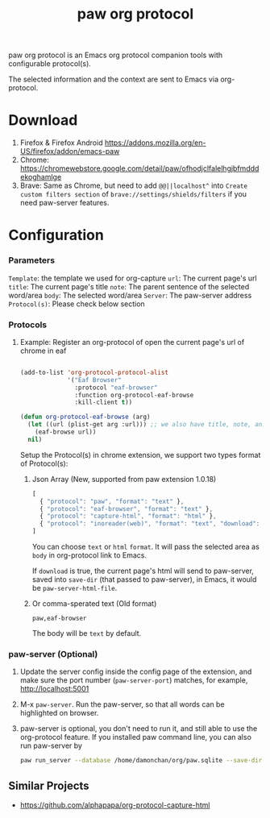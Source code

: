 #+title: paw org protocol
paw org protocol is an Emacs org protocol companion tools with configurable protocol(s).

The selected information and the context are sent to Emacs via org-protocol.

* Download
1. Firefox & Firefox Android https://addons.mozilla.org/en-US/firefox/addon/emacs-paw
2. Chrome: https://chromewebstore.google.com/detail/paw/ofhodjclfalelhgjbfmdddekoghamlge
3. Brave: Same as Chrome, but need to add ~@@||localhost^~ into ~Create custom filters section~ of ~brave://settings/shields/filters~ if you need paw-server features.

* Configuration

*** Parameters
~Template~: the template we used for org-capture
~url~: The current page's url
~title~: The current page's title
~note~: The parent sentence of the selected word/area
~body~: The selected word/area
~Server~: The paw-server address
~Protocol(s)~: Please check below section

*** Protocols
**** Example: Register an org-protocol of open the current page's url of chrome in eaf
#+begin_src emacs-lisp

(add-to-list 'org-protocol-protocol-alist 
             '("Eaf Browser"
               :protocol "eaf-browser"
               :function org-protocol-eaf-browse
               :kill-client t))

(defun org-protocol-eaf-browse (arg)
  (let ((url (plist-get arg :url))) ;; we also have title, note, and body, here we only use url as example
    (eaf-browse url))
  nil)
#+end_src

Setup the Protocol(s) in chrome extension, we support two types format of Protocol(s):
***** Json Array (New, supported from paw extension 1.0.18)
#+begin_src js
[
  { "protocol": "paw", "format": "text" },
  { "protocol": "eaf-browser", "format": "text" },
  { "protocol": "capture-html", "format": "html" },
  { "protocol": "inoreader(web)", "format": "text", "download": true }
]
#+end_src
You can choose ~text~ or ~html~ ~format~. It will pass the selected area as ~body~ in org-protocol link to Emacs.

If ~download~ is true, the current page's html will send to paw-server, saved into ~save-dir~ (that passed to paw-server), in Emacs, it would be ~paw-server-html-file~.

***** Or comma-sperated text (Old format)
#+begin_src text
paw,eaf-browser
#+end_src

The body will be ~text~ by default.

*** paw-server (Optional)
1. Update the server config inside the config page of the extension, and make sure the port number (~paw-server-port~) matches, for example, http://localhost:5001
2. M-x ~paw-server~. Run the paw-server, so that all words can be highlighted on browser.
3. paw-server is optional, you don't need to run it, and still able to use the org-protocol feature. If you installed paw command line, you can also run paw-server by
        #+begin_src sh
        paw run_server --database /home/damonchan/org/paw.sqlite --save-dir /tmp/ --port 5001 --wallabag-host https://example.com --wallabag-username username --wallabag-password password --wallabag-clientid clientid --wallabag-secret secret
        #+end_src

** Similar Projects
- https://github.com/alphapapa/org-protocol-capture-html
